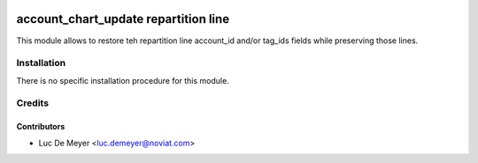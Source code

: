 .. image:: https://img.shields.io/badge/license-AGPL--3-blue.png
   :target: https://www.gnu.org/licenses/agpl
   :alt: License: AGPL-3

=====================================
account_chart_update repartition line
=====================================

This module allows to restore teh repartition line account_id and/or tag_ids fields
while preserving those lines.

Installation
============

There is no specific installation procedure for this module.

Credits
=======

Contributors
------------

* Luc De Meyer <luc.demeyer@noviat.com>

